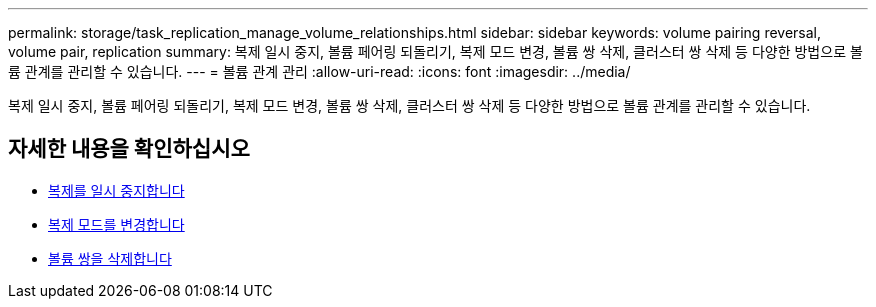 ---
permalink: storage/task_replication_manage_volume_relationships.html 
sidebar: sidebar 
keywords: volume pairing reversal, volume pair, replication 
summary: 복제 일시 중지, 볼륨 페어링 되돌리기, 복제 모드 변경, 볼륨 쌍 삭제, 클러스터 쌍 삭제 등 다양한 방법으로 볼륨 관계를 관리할 수 있습니다. 
---
= 볼륨 관계 관리
:allow-uri-read: 
:icons: font
:imagesdir: ../media/


[role="lead"]
복제 일시 중지, 볼륨 페어링 되돌리기, 복제 모드 변경, 볼륨 쌍 삭제, 클러스터 쌍 삭제 등 다양한 방법으로 볼륨 관계를 관리할 수 있습니다.



== 자세한 내용을 확인하십시오

* xref:task_replication_pause_replication.adoc[복제를 일시 중지합니다]
* xref:task_replication_change_the_mode.adoc[복제 모드를 변경합니다]
* xref:task_replication_delete_volume_pairs.adoc[볼륨 쌍을 삭제합니다]

